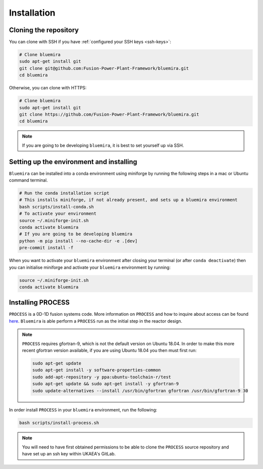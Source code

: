 Installation
============

Cloning the repository
----------------------

You can clone with SSH if you have :ref:`configured your SSH keys <ssh-keys>`:

.. code-block:: bash

    # Clone bluemira
    sudo apt-get install git
    git clone git@github.com:Fusion-Power-Plant-Framework/bluemira.git
    cd bluemira

Otherwise, you can clone with HTTPS:

.. code-block:: bash

    # Clone bluemira
    sudo apt-get install git
    git clone https://github.com/Fusion-Power-Plant-Framework/bluemira.git
    cd bluemira

.. note::

  If you are going to be developing ``bluemira``, it is best to set yourself up via SSH.

Setting up the environment and installing
-----------------------------------------

``Bluemira`` can be installed into a conda environment using miniforge by running the
following steps in a mac or Ubuntu command terminal.

.. code-block:: bash

    # Run the conda installation script
    # This installs miniforge, if not already present, and sets up a bluemira environment
    bash scripts/install-conda.sh
    # To activate your environment
    source ~/.miniforge-init.sh
    conda activate bluemira
    # If you are going to be developing bluemira
    python -m pip install --no-cache-dir -e .[dev]
    pre-commit install -f

When you want to activate your ``bluemira`` environment after closing your terminal (or
after ``conda deactivate``) then you can initialise miniforge and activate your
``bluemira`` environment by running:

.. code-block:: bash

    source ~/.miniforge-init.sh
    conda activate bluemira

Installing PROCESS
------------------

``PROCESS`` is a 0D-1D fusion systems code. More information on ``PROCESS`` and how to
inquire about access can be found `here <https://ccfe.ukaea.uk/resources/process/>`_.
``Bluemira`` is able perform a ``PROCESS`` run as the initial step in the reactor design.

.. note::

    ``PROCESS`` requires gfortran-9, which is not the default version on Ubuntu 18.04. In
    order to make this more recent gfortran version available, if you are using Ubuntu
    18.04 you then must first run:

    .. code-block:: bash

        sudo apt-get update
        sudo apt-get install -y software-properties-common
        sudo add-apt-repository -y ppa:ubuntu-toolchain-r/test
        sudo apt-get update && sudo apt-get install -y gfortran-9
        sudo update-alternatives --install /usr/bin/gfortran gfortran /usr/bin/gfortran-9 30

In order install ``PROCESS`` in your ``bluemira`` environment, run the following:

.. code-block:: bash

    bash scripts/install-process.sh

.. note::

    You will need to have first obtained permissions to be able to clone the ``PROCESS``
    source repository and have set up an ssh key within UKAEA's GitLab.
